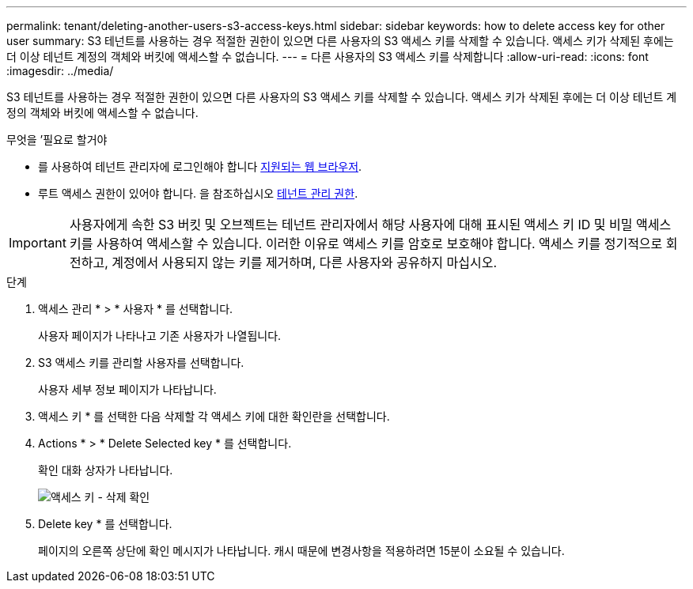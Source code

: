 ---
permalink: tenant/deleting-another-users-s3-access-keys.html 
sidebar: sidebar 
keywords: how to delete access key for other user 
summary: S3 테넌트를 사용하는 경우 적절한 권한이 있으면 다른 사용자의 S3 액세스 키를 삭제할 수 있습니다. 액세스 키가 삭제된 후에는 더 이상 테넌트 계정의 객체와 버킷에 액세스할 수 없습니다. 
---
= 다른 사용자의 S3 액세스 키를 삭제합니다
:allow-uri-read: 
:icons: font
:imagesdir: ../media/


[role="lead"]
S3 테넌트를 사용하는 경우 적절한 권한이 있으면 다른 사용자의 S3 액세스 키를 삭제할 수 있습니다. 액세스 키가 삭제된 후에는 더 이상 테넌트 계정의 객체와 버킷에 액세스할 수 없습니다.

.무엇을 &#8217;필요로 할거야
* 를 사용하여 테넌트 관리자에 로그인해야 합니다 xref:../admin/web-browser-requirements.adoc[지원되는 웹 브라우저].
* 루트 액세스 권한이 있어야 합니다. 을 참조하십시오 xref:tenant-management-permissions.adoc[테넌트 관리 권한].



IMPORTANT: 사용자에게 속한 S3 버킷 및 오브젝트는 테넌트 관리자에서 해당 사용자에 대해 표시된 액세스 키 ID 및 비밀 액세스 키를 사용하여 액세스할 수 있습니다. 이러한 이유로 액세스 키를 암호로 보호해야 합니다. 액세스 키를 정기적으로 회전하고, 계정에서 사용되지 않는 키를 제거하며, 다른 사용자와 공유하지 마십시오.

.단계
. 액세스 관리 * > * 사용자 * 를 선택합니다.
+
사용자 페이지가 나타나고 기존 사용자가 나열됩니다.

. S3 액세스 키를 관리할 사용자를 선택합니다.
+
사용자 세부 정보 페이지가 나타납니다.

. 액세스 키 * 를 선택한 다음 삭제할 각 액세스 키에 대한 확인란을 선택합니다.
. Actions * > * Delete Selected key * 를 선택합니다.
+
확인 대화 상자가 나타납니다.

+
image::../media/access_key_confirm_delete.png[액세스 키 - 삭제 확인]

. Delete key * 를 선택합니다.
+
페이지의 오른쪽 상단에 확인 메시지가 나타납니다. 캐시 때문에 변경사항을 적용하려면 15분이 소요될 수 있습니다.



